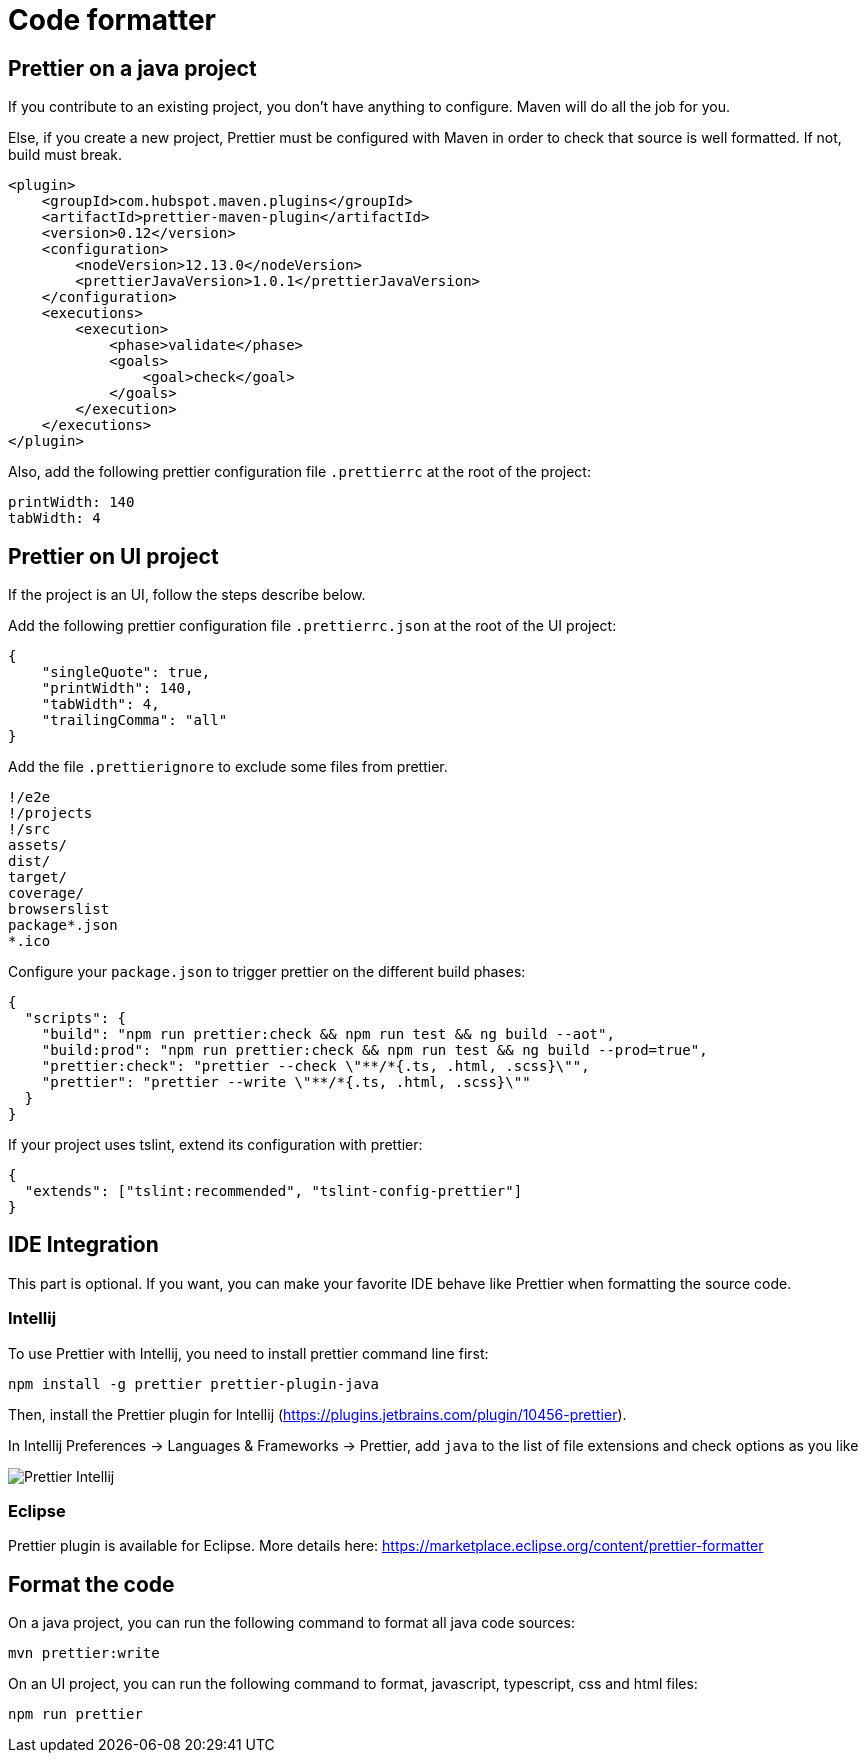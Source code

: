 = Code formatter
:page-sidebar: comm_sidebar
:page-permalink: comm/developers_guidelines_code_formatter.html
:page-folder: comm/developers
:page-toc: false
:page-description: Developers - Guidelines - Code Formatter
:page-keywords: Gravitee, API Platform, Alert, Alert Engine, documentation, manual, guide, reference, api, community
:page-layout: comm

== Prettier on a java project

If you contribute to an existing project, you don't have anything to configure. Maven will do all the job for you.

Else, if you create a new project, Prettier must be configured with Maven in
order to check that source is well formatted. If not, build must break.

[source,xml]
----
<plugin>
    <groupId>com.hubspot.maven.plugins</groupId>
    <artifactId>prettier-maven-plugin</artifactId>
    <version>0.12</version>
    <configuration>
        <nodeVersion>12.13.0</nodeVersion>
        <prettierJavaVersion>1.0.1</prettierJavaVersion>
    </configuration>
    <executions>
        <execution>
            <phase>validate</phase>
            <goals>
                <goal>check</goal>
            </goals>
        </execution>
    </executions>
</plugin>
----

Also, add the following prettier configuration file `.prettierrc` at the root of the project:

[source,yaml]
----
printWidth: 140
tabWidth: 4
----

== Prettier on UI project

If the project is an UI, follow the steps describe below.

Add the following prettier configuration file `.prettierrc.json` at the root of the UI project:

[source,json]
----
{
    "singleQuote": true,
    "printWidth": 140,
    "tabWidth": 4,
    "trailingComma": "all"
}
----

Add the file `.prettierignore` to exclude some files from prettier.

[source,ignorelang]
----
!/e2e
!/projects
!/src
assets/
dist/
target/
coverage/
browserslist
package*.json
*.ico
----

Configure your `package.json` to trigger prettier on the different build phases:

[source,json]
----
{
  "scripts": {
    "build": "npm run prettier:check && npm run test && ng build --aot",
    "build:prod": "npm run prettier:check && npm run test && ng build --prod=true",
    "prettier:check": "prettier --check \"**/*{.ts, .html, .scss}\"",
    "prettier": "prettier --write \"**/*{.ts, .html, .scss}\""
  }
}
----

If your project uses tslint, extend its configuration with prettier:

[source,json]
----
{
  "extends": ["tslint:recommended", "tslint-config-prettier"]
}
----

== IDE Integration

This part is optional. If you want, you can make your favorite IDE behave like Prettier when formatting the source code.

=== Intellij

To use Prettier with Intellij, you need to install prettier command line first:

[source,shell script]
----
npm install -g prettier prettier-plugin-java
----

Then, install the Prettier plugin for Intellij (https://plugins.jetbrains.com/plugin/10456-prettier).

In Intellij Preferences -> Languages & Frameworks -> Prettier, add `java` to the list of file extensions and check options as you like

image::comm/developers/guidelines/prettier-config-intellij.png[Prettier Intellij]

=== Eclipse

Prettier plugin is available for Eclipse. More details here: https://marketplace.eclipse.org/content/prettier-formatter

== Format the code

On a java project, you can run the following command to format all java code sources:

[source,shell script]
----
mvn prettier:write
----

On an UI project, you can run the following command to format, javascript, typescript, css and html files:

[source,shell script]
----
npm run prettier
----
